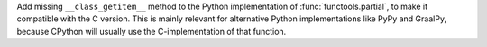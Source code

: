 Add missing ``__class_getitem__`` method to the Python implementation of
:func:`functools.partial`, to make it compatible with the C version. This is
mainly relevant for alternative Python implementations like PyPy and
GraalPy, because CPython will usually use the C-implementation of that
function.
